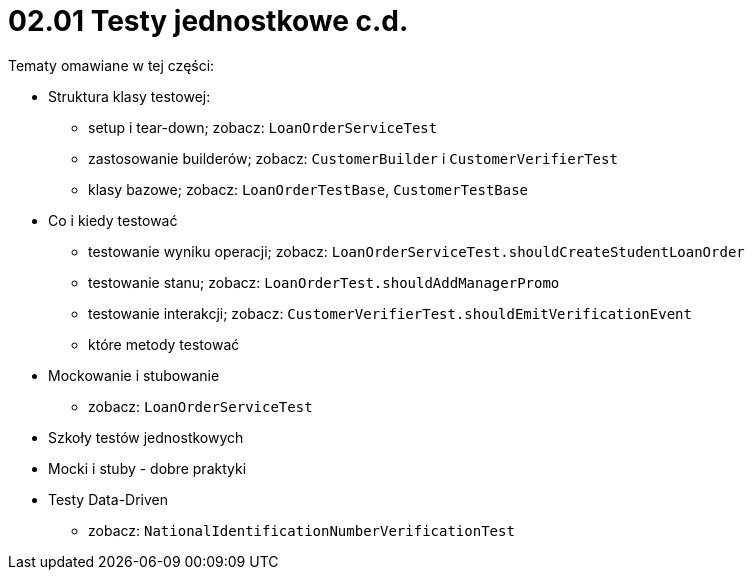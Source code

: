 = 02.01 Testy jednostkowe c.d.

Tematy omawiane w tej części:

* Struktura klasy testowej:
  - setup i tear-down; zobacz: `LoanOrderServiceTest`
  - zastosowanie builderów; zobacz: `CustomerBuilder` i `CustomerVerifierTest`
  - klasy bazowe; zobacz: `LoanOrderTestBase`, `CustomerTestBase`
* Co i kiedy testować
  - testowanie wyniku operacji; zobacz: `LoanOrderServiceTest.shouldCreateStudentLoanOrder`
  - testowanie stanu; zobacz: `LoanOrderTest.shouldAddManagerPromo`
  - testowanie interakcji; zobacz: `CustomerVerifierTest.shouldEmitVerificationEvent`
  - które metody testować
* Mockowanie i stubowanie
  - zobacz: `LoanOrderServiceTest`
* Szkoły testów jednostkowych
* Mocki i stuby - dobre praktyki
* Testy Data-Driven
  - zobacz: `NationalIdentificationNumberVerificationTest`


